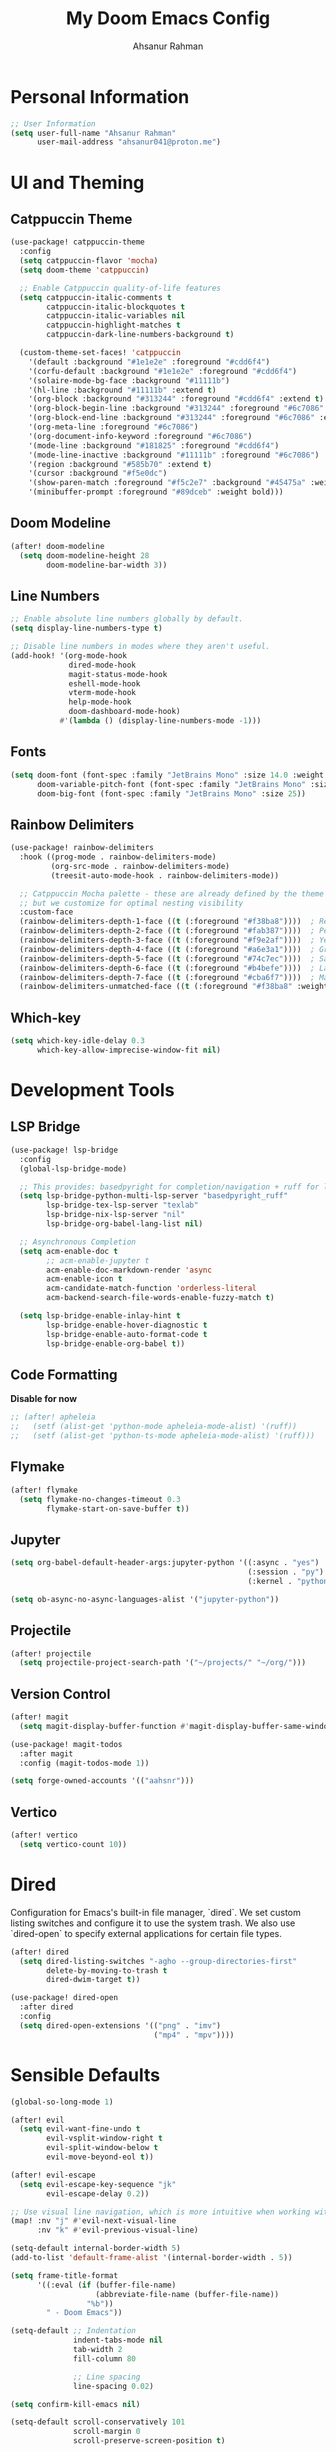 #+TITLE: My Doom Emacs Config
#+AUTHOR: Ahsanur Rahman

* Personal Information
#+begin_src emacs-lisp
;; User Information
(setq user-full-name "Ahsanur Rahman"
      user-mail-address "ahsanur041@proton.me")
#+end_src

* UI and Theming
** Catppuccin Theme
#+begin_src emacs-lisp
(use-package! catppuccin-theme
  :config
  (setq catppuccin-flavor 'mocha)
  (setq doom-theme 'catppuccin)

  ;; Enable Catppuccin quality-of-life features
  (setq catppuccin-italic-comments t
        catppuccin-italic-blockquotes t
        catppuccin-italic-variables nil
        catppuccin-highlight-matches t
        catppuccin-dark-line-numbers-background t)

  (custom-theme-set-faces! 'catppuccin
    '(default :background "#1e1e2e" :foreground "#cdd6f4")
    '(corfu-default :background "#1e1e2e" :foreground "#cdd6f4")
    '(solaire-mode-bg-face :background "#11111b")
    '(hl-line :background "#11111b" :extend t)
    '(org-block :background "#313244" :foreground "#cdd6f4" :extend t)
    '(org-block-begin-line :background "#313244" :foreground "#6c7086" :extend t)
    '(org-block-end-line :background "#313244" :foreground "#6c7086" :extend t)
    '(org-meta-line :foreground "#6c7086")
    '(org-document-info-keyword :foreground "#6c7086")
    '(mode-line :background "#181825" :foreground "#cdd6f4")
    '(mode-line-inactive :background "#11111b" :foreground "#6c7086")
    '(region :background "#585b70" :extend t)
    '(cursor :background "#f5e0dc")
    '(show-paren-match :foreground "#f5c2e7" :background "#45475a" :weight bold)
    '(minibuffer-prompt :foreground "#89dceb" :weight bold)))
#+end_src

** Doom Modeline
#+begin_src emacs-lisp
(after! doom-modeline
  (setq doom-modeline-height 28
        doom-modeline-bar-width 3))
#+end_src

** Line Numbers
#+begin_src emacs-lisp
;; Enable absolute line numbers globally by default.
(setq display-line-numbers-type t)

;; Disable line numbers in modes where they aren't useful.
(add-hook! '(org-mode-hook
             dired-mode-hook
             magit-status-mode-hook
             eshell-mode-hook
             vterm-mode-hook
             help-mode-hook
             doom-dashboard-mode-hook)
           #'(lambda () (display-line-numbers-mode -1)))
#+end_src

** Fonts
#+begin_src emacs-lisp
(setq doom-font (font-spec :family "JetBrains Mono" :size 14.0 :weight 'medium)
      doom-variable-pitch-font (font-spec :family "JetBrains Mono" :size 14.0)
      doom-big-font (font-spec :family "JetBrains Mono" :size 25))
#+end_src

** Rainbow Delimiters
#+begin_src emacs-lisp
(use-package! rainbow-delimiters
  :hook ((prog-mode . rainbow-delimiters-mode)
         (org-src-mode . rainbow-delimiters-mode)
         (treesit-auto-mode-hook . rainbow-delimiters-mode))

  ;; Catppuccin Mocha palette - these are already defined by the theme
  ;; but we customize for optimal nesting visibility
  :custom-face
  (rainbow-delimiters-depth-1-face ((t (:foreground "#f38ba8"))))  ; Red
  (rainbow-delimiters-depth-2-face ((t (:foreground "#fab387"))))  ; Peach
  (rainbow-delimiters-depth-3-face ((t (:foreground "#f9e2af"))))  ; Yellow
  (rainbow-delimiters-depth-4-face ((t (:foreground "#a6e3a1"))))  ; Green
  (rainbow-delimiters-depth-5-face ((t (:foreground "#74c7ec"))))  ; Sapphire
  (rainbow-delimiters-depth-6-face ((t (:foreground "#b4befe"))))  ; Lavender
  (rainbow-delimiters-depth-7-face ((t (:foreground "#cba6f7"))))  ; Mauve
  (rainbow-delimiters-unmatched-face ((t (:foreground "#f38ba8" :weight bold)))))
#+end_src

** Which-key
#+begin_src emacs-lisp
(setq which-key-idle-delay 0.3
      which-key-allow-imprecise-window-fit nil)
#+end_src

* Development Tools
** LSP Bridge
#+begin_src emacs-lisp
(use-package! lsp-bridge
  :config
  (global-lsp-bridge-mode)

  ;; This provides: basedpyright for completion/navigation + ruff for linting/formatting
  (setq lsp-bridge-python-multi-lsp-server "basedpyright_ruff"
        lsp-bridge-tex-lsp-server "texlab"
        lsp-bridge-nix-lsp-server "nil"
        lsp-bridge-org-babel-lang-list nil)

  ;; Asynchronous Completion
  (setq acm-enable-doc t
        ;; acm-enable-jupyter t
        acm-enable-doc-markdown-render 'async
        acm-enable-icon t
        acm-candidate-match-function 'orderless-literal
        acm-backend-search-file-words-enable-fuzzy-match t)

  (setq lsp-bridge-enable-inlay-hint t
        lsp-bridge-enable-hover-diagnostic t
        lsp-bridge-enable-auto-format-code t
        lsp-bridge-enable-org-babel t))
#+end_src

** Code Formatting
*Disable for now*
#+begin_src emacs-lisp
;; (after! apheleia
;;   (setf (alist-get 'python-mode apheleia-mode-alist) '(ruff))
;;   (setf (alist-get 'python-ts-mode apheleia-mode-alist) '(ruff)))
#+end_src

** Flymake
#+begin_src emacs-lisp
(after! flymake
  (setq flymake-no-changes-timeout 0.3
        flymake-start-on-save-buffer t))
#+end_src

** Jupyter
#+begin_src emacs-lisp
(setq org-babel-default-header-args:jupyter-python '((:async . "yes")
                                                     (:session . "py")
                                                     (:kernel . "python3")))

(setq ob-async-no-async-languages-alist '("jupyter-python"))
#+end_src

** Projectile
#+begin_src emacs-lisp
(after! projectile
  (setq projectile-project-search-path '("~/projects/" "~/org/")))
#+end_src

** Version Control
#+begin_src emacs-lisp
(after! magit
  (setq magit-display-buffer-function #'magit-display-buffer-same-window-except-diff-v1))

(use-package! magit-todos
  :after magit
  :config (magit-todos-mode 1))

(setq forge-owned-accounts '(("aahsnr")))
#+end_src

** Vertico
#+begin_src emacs-lisp
(after! vertico
  (setq vertico-count 10))
#+end_src

* Dired
Configuration for Emacs's built-in file manager, `dired`. We set custom listing switches and configure it to use the system trash. We also use `dired-open` to specify external applications for certain file types.
#+begin_src emacs-lisp
(after! dired
  (setq dired-listing-switches "-agho --group-directories-first"
        delete-by-moving-to-trash t
        dired-dwim-target t))

(use-package! dired-open
  :after dired
  :config
  (setq dired-open-extensions '(("png" . "imv")
                                ("mp4" . "mpv"))))
#+end_src

* Sensible Defaults
#+begin_src emacs-lisp
(global-so-long-mode 1)

(after! evil
  (setq evil-want-fine-undo t
        evil-vsplit-window-right t
        evil-split-window-below t
        evil-move-beyond-eol t))

(after! evil-escape
  (setq evil-escape-key-sequence "jk"
        evil-escape-delay 0.2))

;; Use visual line navigation, which is more intuitive when working with wrapped lines.
(map! :nv "j" #'evil-next-visual-line
      :nv "k" #'evil-previous-visual-line)

(setq-default internal-border-width 5)
(add-to-list 'default-frame-alist '(internal-border-width . 5))

(setq frame-title-format
      '((:eval (if (buffer-file-name)
                   (abbreviate-file-name (buffer-file-name))
                 "%b"))
        " - Doom Emacs"))

(setq-default ;; Indentation
              indent-tabs-mode nil
              tab-width 2
              fill-column 80

              ;; Line spacing
              line-spacing 0.02)

(setq confirm-kill-emacs nil)

(setq-default scroll-conservatively 101
              scroll-margin 0
              scroll-preserve-screen-position t)

(setq warning-suppress-types '((org-element)))

(setq split-width-threshold 170
      split-height-threshold nil)

(setq gc-cons-threshold (* 100 1024 1024))


(setq-default bidi-inhibit-bpa t) ;; Emacs 27+ recommended
(setq-default bidi-display-reordering nil) ;; Use with caution, unsupported in some older Emacs versions
#+end_src

* Keybindings
#+begin_src emacs-lisp
(map! :leader
      (:prefix ("t" . "toggle")
       :desc "Toggle eshell split"            "e" #'+eshell/toggle
       :desc "Toggle line highlight in frame" "h" #'hl-line-mode
       :desc "Toggle line highlight globally" "H" #'global-hl-line-mode
       :desc "Toggle line numbers"            "l" #'doom/toggle-line-numbers
       :desc "Toggle markdown-view-mode"      "m" #'dt/toggle-markdown-view-mode
       :desc "Toggle truncate lines"          "t" #'toggle-truncate-lines
       :desc "Toggle treemacs"                "T" #'+treemacs/toggle
       :desc "Toggle vterm split"             "v" #'+vterm/toggle))

(map! :leader
      (:prefix ("o" . "open here")
       :desc "Open eshell here"    "e" #'+eshell/here
       :desc "Open vterm here"     "v" #'+vterm/here))

(map! :leader
      :desc "M-x" "SPC" #'execute-extended-command)

(map! :leader
      (:prefix ("l" . "literate")
       :desc "Tangle file"              "t" #'org-babel-tangle
       :desc "Execute buffer"           "x" #'org-babel-execute-buffer
       :desc "Execute buffer above"     "A" #'my/org-babel-execute-buffer-above
       :desc "Execute buffer below"     "B" #'my/org-babel-execute-buffer-below
       :desc "Execute marked blocks"    "m" #'my/org-babel-execute-marked))

(map! :leader
      (:prefix ("j" . "jupyter")
       :desc "Refresh kernelspecs"     "r" #'my/jupyter-refresh-kernelspecs
       :desc "Refresh languages"       "l" #'my/jupyter-refresh-langs
       :desc "Cleanup kernels"         "c" #'my/jupyter-cleanup-kernels
       :desc "Toggle raw output"       "o" #'my/emacs-jupyter-raw-output))

(map! :leader
      (:prefix ("c" . "code")
       :desc "Format buffer"            "=" #'apheleia-format-buffer
       :desc "Organize imports"         "o" #'eglot-code-action-organize-imports
       :desc "Rename"                   "r" #'eglot-rename
       :desc "Find references"          "R" #'xref-find-references
       :desc "Show documentation"       "h" #'eldoc-doc-buffer
       :desc "Show doc in childframe"   "H" #'eldoc-box-help-at-point
       :desc "Code actions"             "a" #'eglot-code-actions
       :desc "Find definition"          "d" #'xref-find-definitions
       :desc "Find type definition"     "D" #'eglot-find-typeDefinition
       :desc "Go back"                  "b" #'xref-go-back))

;; Flymake diagnostics navigation
(map! :after flymake
      :map flymake-mode-map
      :n "]d" #'flymake-goto-next-error
      :n "[d" #'flymake-goto-prev-error
      :leader
      (:prefix ("c" . "code")
       :desc "List diagnostics"        "x" #'flymake-show-buffer-diagnostics
       :desc "List project diagnostics" "X" #'flymake-show-project-diagnostics))

;; Org-src-mode specific keybindings
(map! :map org-src-mode-map
      :localleader
      :desc "Exit and save"        "'" #'org-edit-src-exit
      :desc "Abort edit"           "k" #'org-edit-src-abort
      :desc "Format buffer"        "=" #'apheleia-format-buffer
      :desc "Show documentation"   "h" #'eldoc-box-help-at-point
      :desc "Code actions"         "a" #'eglot-code-actions)

(map! :leader
      (:prefix ("d" . "debug/dape")
       :desc "Debug"               "d" #'dape
       :desc "Toggle breakpoint"   "b" #'dape-breakpoint-toggle
       :desc "Continue"            "c" #'dape-continue
       :desc "Next"                "n" #'dape-next
       :desc "Step in"             "i" #'dape-step-in
       :desc "Step out"            "o" #'dape-step-out
       :desc "Restart"             "r" #'dape-restart
       :desc "Kill debug session"  "k" #'dape-kill
       :desc "Debug REPL"          "R" #'dape-repl))
#+end_src

* Org
** Org Mode
#+begin_src emacs-lisp
(defvar my/org-directory "~/org/" "The root directory for Org files.")
(defvar my/org-roam-directory (expand-file-name "roam/" my/org-directory) "The directory for Org Roam files.")

(after! org
  (add-hook 'org-babel-after-execute-hook #'org-redisplay-inline-images)

  (setq org-directory my/org-directory
        org-agenda-files (list (expand-file-name "inbox.org" my/org-directory)
                               (expand-file-name "projects.org" my/org-directory)
                               (expand-file-name "habits.org" my/org-directory))
        org-default-notes-file (expand-file-name "inbox.org" my/org-directory)
        org-src-fontify-natively t
        org-src-window-setup 'current-window
        org-confirm-babel-evaluate nil
        org-startup-with-inline-images t
        org-image-actual-width 600
        org-hide-emphasis-markers t
        org-pretty-entities t
        org-archive-location (concat my/org-directory "archive/%s_archive::")
        org-todo-keywords
        '((sequence "TODO(t)" "NEXT(n)" "PROG(p)" "WAIT(w@/!)" "|" "DONE(d!)" "CANCEL(c@)")
          (sequence "PLAN(P)" "ACTIVE(A)" "PAUSED(x)" "|" "ACHIEVED(a)" "DROPPED(D)")))

  ;; Set custom faces for scaled org headers to improve visual hierarchy.
  (custom-set-faces!
    '(org-level-1 :inherit 'variable-pitch :weight bold :height 1.2)
    '(org-level-2 :inherit 'variable-pitch :weight bold :height 1.13)
    '(org-level-3 :inherit 'variable-pitch :weight bold :height 1.10)
    '(org-level-4 :inherit 'variable-pitch :weight bold :height 1.07)
    '(org-level-5 :inherit 'variable-pitch :weight bold :height 1.05)
    '(org-level-6 :inherit 'variable-pitch :weight bold :height 1.03)
    '(org-level-7 :inherit 'variable-pitch :weight bold :height 1.02)
    '(org-level-8 :inherit 'variable-pitch :weight bold :height 1.0))

  (require 'org-tempo)
  (add-to-list 'org-structure-template-alist '("el" . "src emacs-lisp"))
  (add-to-list 'org-structure-template-alist '("py" . "src python"))
  (add-to-list 'org-structure-template-alist '("sq" . "src sql")))


(use-package! org-super-agenda
  :after org-agenda
  :hook (org-agenda-mode-hook . org-super-agenda-mode))
#+end_src

** Org Modern
#+begin_src emacs-lisp
(after! org-modern
  (setq
   ;; Override Doom's dynamic star visibility with a consistent character.
   org-modern-hide-stars "· "
   ;; Customize the appearance of headline stars/bullets.
   org-modern-star '("◉" "○" "◈" "◇" "◆" "▷")
   ;; Customize list item bullets.
   org-modern-list '((43 . "➤") (45 . "–") (42 . "•"))
   ;; Adjust table line appearance.
   org-modern-table-vertical 1
   org-modern-table-horizontal 0.1
   ;; Customize the block name delimiters.
   org-modern-block-name '(("src" "»" "«")
                           ("example" "»" "«")
                           ("quote" "❝" "❞"))
   ;; Define custom checkbox characters.
   org-modern-checkbox '((todo . "☐") (done . "☑") (cancel . "☒") (priority . "⚑") (on . "◉") (off . "○"))
   ;; Override Doom's derived tag faces with a specific style for Catppuccin.
   org-modern-tag-faces `((:foreground ,(face-attribute 'default :foreground) :weight bold :box (:line-width (1 . -1) :color "#45475a")))))
#+end_src

** Org Roam
*org-roam* is a powerful note-taking tool for building a personal knowledge graph, inspired by the Zettelkasten method. We also enable *org-roam-ui* for a visual graph interface.
#+begin_src emacs-lisp
(after! org-roam
  (setq org-roam-directory my/org-roam-directory
        org-roam-db-gc-threshold most-positive-fixnum
        org-roam-completion-everywhere t))

(use-package! org-roam-ui
  :after org-roam
  :config (setq org-roam-ui-sync-theme t
                org-roam-ui-follow t
                org-roam-ui-update-on-save t))

(use-package! consult-org-roam
  :after org-roam
  :init (consult-org-roam-mode 1))
#+end_src

* LaTeX
** Tectonic Engine Configuration
#+begin_src emacs-lisp
(after! tex
  ;; Set Tectonic as the default engine
  (setq TeX-engine 'tectonic)

  ;; Register Tectonic as a TeX engine
  (add-to-list 'TeX-engine-alist
               '(tectonic
                 "Tectonic"
                 "tectonic -X compile -f plain %T"
                 "tectonic -X watch"
                 nil))

  ;; Simplify LaTeX command style for Tectonic compatibility
  (setq LaTeX-command-style '(("" "%(latex)")))

  ;; Disable TeX distribution check (Tectonic is self-contained)
  (setq TeX-check-TeX nil)

  ;; Update command list for Tectonic
  (setq TeX-command-list
        (append
         '(("Tectonic" "tectonic -X compile %s" TeX-run-command nil
            (latex-mode) :help "Compile with Tectonic")
           ("Tectonic Watch" "tectonic -X watch %s" TeX-run-command nil
            (latex-mode) :help "Continuously compile with Tectonic"))))

  ;; Handle Tectonic project output directories (using Projectile)
  (add-hook 'after-change-major-mode-hook
            (lambda ()
              (when (and (fboundp 'projectile-project-root)
                         (projectile-project-p))
                (let ((proot (projectile-project-root)))
                  (when (file-exists-p (expand-file-name "Tectonic.toml" proot))
                    (setq-local TeX-output-dir
                                (expand-file-name "build/index" proot))))))))
#+end_src

** NixOS Specific Environment Fix
#+begin_src emacs-lisp
;; (after! org
;;   ;; Make sure Emacs inherits the shell PATH on NixOS
;;   ;; This ensures tectonic, convert, gs, and dvipng are found
;;   (when (memq system-type '(gnu gnu/linux gnu/kfreebsd))
;;     ;; Add common NixOS binary paths
;;     (dolist (path '("/run/current-system/sw/bin"
;;                     "~/.nix-profile/bin"))
;;       (when (file-directory-p path)
;;         (add-to-list 'exec-path (expand-file-name path))
;;         (setenv "PATH" (concat (expand-file-name path) ":" (getenv "PATH")))))))
#+end_src

** Citation Management
#+begin_src emacs-lisp
(after! citar
  ;; *** IMPORTANT: Update these paths to your actual locations ***
  ;; These should be set BEFORE this configuration loads, ideally in your
  ;; main config.el after (use-package! citar)
  (setq! citar-bibliography '("~/path/to/references.bib"))
  (setq! citar-library-paths '("~/Zotero/storage"))
  (setq! citar-notes-paths '("~/org-roam/"))

  ;; NOTE: The biblio module automatically sets org-cite-global-bibliography
  ;; to match citar-bibliography, so we don't need to set it manually

  ;; Use nerd-icons for visual indicators (Doom uses nerd-icons by default)
  (setq citar-symbols
        `((file ,(nerd-icons-mdicon "nf-md-file_document") . " ")
          (note ,(nerd-icons-mdicon "nf-md-note_text") . " ")
          (link ,(nerd-icons-mdicon "nf-md-link") . " ")))

  ;; Enhanced indicator configuration for better visual feedback
  (setq citar-indicator-files-icons
        (citar-indicator-create
         :symbol (nerd-icons-faicon "nf-fa-file_pdf_o"
                                    :face 'nerd-icons-red)
         :function #'citar-has-files
         :padding "  "
         :tag "has:files"))

  (setq citar-indicator-notes-icons
        (citar-indicator-create
         :symbol (nerd-icons-mdicon "nf-md-note_text"
                                    :face 'nerd-icons-blue)
         :function #'citar-has-notes
         :padding "  "
         :tag "has:notes"))

  (setq citar-indicator-links-icons
        (citar-indicator-create
         :symbol (nerd-icons-mdicon "nf-md-link"
                                    :face 'nerd-icons-orange)
         :function #'citar-has-links
         :padding "  "
         :tag "has:links"))

  ;; Register indicators
  (setq citar-indicators
        (list citar-indicator-files-icons
              citar-indicator-notes-icons
              citar-indicator-links-icons)))

;; RefTeX configuration - handle non-citation references only
;; Let Citar manage bibliographies
(after! reftex
  (setq reftex-default-bibliography '()))
#+end_src

** Fast Math Input with LAAS
#+begin_src emacs-lisp
(use-package laas
  :hook (LaTeX-mode . laas-mode)
  :config ; do whatever here
  (aas-set-snippets 'laas-mode
                    ;; set condition!
                    :cond #'texmathp ; expand only while in math
                    "supp" "\\supp"
                    "On" "O(n)"
                    "O1" "O(1)"
                    "Olog" "O(\\log n)"
                    "Olon" "O(n \\log n)"
                    ;; bind to functions!
                    "Sum" (lambda () (interactive)
                            (yas-expand-snippet "\\sum_{$1}^{$2} $0"))
                    "Span" (lambda () (interactive)
                             (yas-expand-snippet "\\Span($1)$0"))
                    ;; add accent snippets
                    :cond #'laas-object-on-left-condition
                    "qq" (lambda () (interactive) (laas-wrap-previous-object "sqrt"))))
#+end_src

** Enhanced Prettify Symbols
#+begin_src emacs-lisp
(after! tex
  (setq +latex-prettify-symbols-alist
        '(;; Greek letters
          ("\\alpha" . "α")
          ("\\beta" . "β")
          ("\\gamma" . "γ")
          ("\\delta" . "δ")
          ("\\epsilon" . "ε")
          ("\\varepsilon" . "ε")
          ("\\zeta" . "ζ")
          ("\\eta" . "η")
          ("\\theta" . "θ")
          ("\\iota" . "ι")
          ("\\kappa" . "κ")
          ("\\lambda" . "λ")
          ("\\mu" . "μ")
          ("\\nu" . "ν")
          ("\\xi" . "ξ")
          ("\\pi" . "π")
          ("\\rho" . "ρ")
          ("\\sigma" . "σ")
          ("\\tau" . "τ")
          ("\\upsilon" . "υ")
          ("\\phi" . "φ")
          ("\\varphi" . "φ")
          ("\\chi" . "χ")
          ("\\psi" . "ψ")
          ("\\omega" . "ω")

          ;; Uppercase Greek
          ("\\Gamma" . "Γ")
          ("\\Delta" . "Δ")
          ("\\Theta" . "Θ")
          ("\\Lambda" . "Λ")
          ("\\Xi" . "Ξ")
          ("\\Pi" . "Π")
          ("\\Sigma" . "Σ")
          ("\\Upsilon" . "Υ")
          ("\\Phi" . "Φ")
          ("\\Psi" . "Ψ")
          ("\\Omega" . "Ω")

          ;; Math operators
          ("\\sum" . "∑")
          ("\\prod" . "∏")
          ("\\int" . "∫")
          ("\\iint" . "∬")
          ("\\iiint" . "∭")
          ("\\oint" . "∮")
          ("\\partial" . "∂")
          ("\\nabla" . "∇")
          ("\\infty" . "∞")

          ;; Relations
          ("\\in" . "∈")
          ("\\notin" . "∉")
          ("\\subset" . "⊂")
          ("\\supset" . "⊃")
          ("\\subseteq" . "⊆")
          ("\\supseteq" . "⊇")
          ("\\cap" . "∩")
          ("\\cup" . "∪")
          ("\\emptyset" . "∅")

          ;; Arrows
          ("\\rightarrow" . "→")
          ("\\Rightarrow" . "⇒")
          ("\\leftarrow" . "←")
          ("\\Leftarrow" . "⇐")
          ("\\leftrightarrow" . "↔")
          ("\\Leftrightarrow" . "⇔")
          ("\\mapsto" . "↦")

          ;; Comparison
          ("\\leq" . "≤")
          ("\\geq" . "≥")
          ("\\neq" . "≠")
          ("\\approx" . "≈")
          ("\\equiv" . "≡")
          ("\\sim" . "∼")
          ("\\simeq" . "≃")

          ;; Logic
          ("\\forall" . "∀")
          ("\\exists" . "∃")
          ("\\nexists" . "∄")
          ("\\neg" . "¬")
          ("\\land" . "∧")
          ("\\lor" . "∨")

          ;; Misc
          ("\\times" . "×")
          ("\\div" . "÷")
          ("\\cdot" . "·")
          ("\\circ" . "∘")
          ("\\pm" . "±")
          ("\\mp" . "∓")
          ("\\sqrt" . "√")
          ("\\ell" . "ℓ")
          ("\\hbar" . "ℏ"))))
#+end_src

** Org Mode Integration
#+begin_src emacs-lisp
(after! org
  ;; Use Tectonic for Org LaTeX exports
  (setq org-latex-compiler "tectonic")
  (setq org-latex-pdf-process '("tectonic -X compile %f")))

  (add-to-list 'org-preview-latex-process-alist
               '(tectonic :programs ("tectonic" "magick")
        	 :description "pdf > png"
        	 :message "you need install the programs: tectonic and imagemagick."
        	 :image-input-type "pdf"
        	 :image-output-type "png"
        	 :image-size-adjust (1.0 . 1.0)
        	 :latex-compiler
        	 ("tectonic -Z shell-escape-cwd=%o --outfmt pdf --outdir %o %f")
        	 :image-converter
        	 ("magick -density %D -trim -antialias %f -quality 300 %O")))
  (setq org-preview-latex-default-process 'tectonic))

#+end_src

** Custom Yasnippet Templates
#+begin_src emacs-lisp
(after! yasnippet
  ;; Scientific writing snippets for LaTeX
  (yas-define-snippets 'latex-mode
                       '(;; Environments
                         ("beg" "\\begin{${1:env}}\n  $0\n\\end{$1}" "begin-end")

                         ("eq" "\\begin{equation}\n  ${1:equation}\n  \\label{eq:${2:label}}\n\\end{equation}\n$0"
                          "equation with label")

                         ("ali" "\\begin{align}\n  ${1:a} &= ${2:b} \\\\\\\\\n  ${3:c} &= ${4:d}\n  \\label{eq:${5:label}}\n\\end{align}\n$0"
                          "align with label")

                         ("fig" "\\begin{figure}[htbp]\n  \\centering\n  \\includegraphics[width=${1:0.8}\\textwidth]{${2:path}}\n  \\caption{${3:caption}}\n  \\label{fig:${4:label}}\n\\end{figure}\n$0"
                          "figure")

                         ("tab" "\\begin{table}[htbp]\n  \\centering\n  \\caption{${1:caption}}\n  \\label{tab:${2:label}}\n  \\begin{tabular}{${3:lll}}\n    \\toprule\n    ${4:header} \\\\\\\\\n    \\midrule\n    ${5:data} \\\\\\\\\n    \\bottomrule\n  \\end{tabular}\n\\end{table}\n$0"
                          "table with booktabs")

                         ;; Math shortcuts
                         ("frac" "\\frac{${1:num}}{${2:denom}}$0" "fraction")
                         ("sum" "\\sum_{${1:i=1}}^{${2:n}} ${3:x_i}$0" "summation")
                         ("int" "\\int_{${1:a}}^{${2:b}} ${3:f(x)} \\, dx$0" "integral")
                         ("lim" "\\lim_{${1:x \\to \\infty}} ${2:f(x)}$0" "limit")

                         ;; Physics/calculus
                         ("pd" "\\frac{\\partial ${1:f}}{\\partial ${2:x}}$0" "partial derivative")
                         ("dd" "\\frac{d ${1:f}}{d ${2:x}}$0" "derivative")
                         ("vv" "\\vec{${1:v}}$0" "vector")
                         ("grad" "\\nabla ${1:f}$0" "gradient")
                         ("div" "\\nabla \\cdot ${1:F}$0" "divergence")
                         ("curl" "\\nabla \\times ${1:F}$0" "curl")

                         ;; Citations and references
                         ("cite" "\\cite{${1:key}}$0" "citation")
                         ("ref" "\\ref{${1:label}}$0" "reference")
                         ("eqref" "\\eqref{${1:eq:label}}$0" "equation reference")
                         ("autoref" "\\autoref{${1:label}}$0" "auto reference"))))

#+end_src

** Keybindings
#+begin_src emacs-lisp
(map! :after tex
      :map LaTeX-mode-map
      :localleader
      ;; Extend build commands with Tectonic-specific options
      (:prefix ("b" . "build")
       :desc "Compile with Tectonic" "t" (cmd! (TeX-command "Tectonic" 'TeX-master-file))
       :desc "Watch mode (Tectonic)" "w" (cmd! (TeX-command "Tectonic Watch" 'TeX-master-file)))

      ;; Citation management
      (:prefix ("c" . "citations")
       :desc "Insert citation" "i" #'citar-insert-citation
       :desc "Open citation" "o" #'citar-open
       :desc "Open library file" "f" #'citar-open-library-file
       :desc "Open notes" "n" #'citar-open-notes)

      ;; LSP features (via lsp-bridge)
      (:prefix ("l" . "lsp")
       :desc "Find definition" "d" #'lsp-bridge-find-def
       :desc "Find references" "r" #'lsp-bridge-find-references
       :desc "Show documentation" "h" #'lsp-bridge-show-documentation
       :desc "Rename" "R" #'lsp-bridge-rename
       :desc "Code action" "a" #'lsp-bridge-code-action
       :desc "Diagnostic list" "x" #'lsp-bridge-diagnostic-list))
#+end_src

* PDF Tools
#+begin_src emacs-lisp
(setq-default pdf-view-display-size 'fit-page)
(add-hook! 'pdf-view-mode-hook #'pdf-view-midnight-minor-mode)
#+end_src
